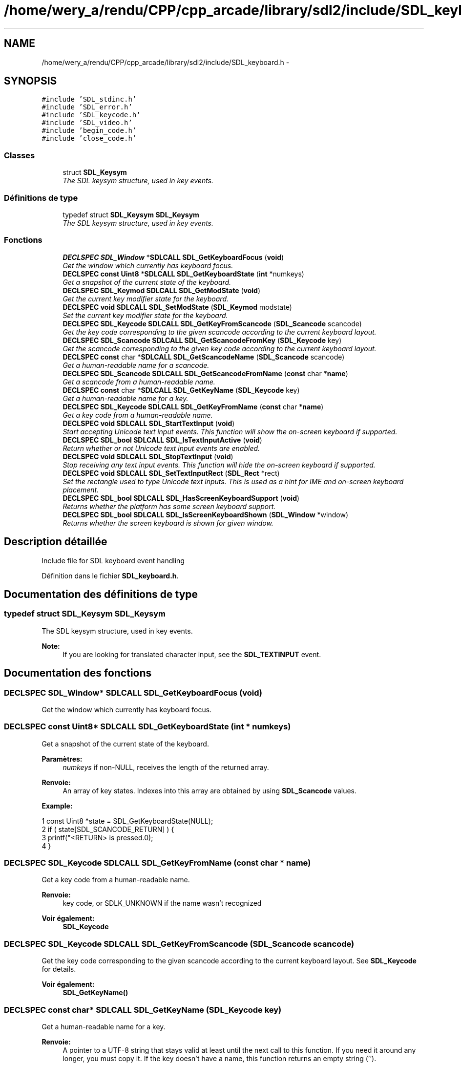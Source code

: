 .TH "/home/wery_a/rendu/CPP/cpp_arcade/library/sdl2/include/SDL_keyboard.h" 3 "Jeudi 31 Mars 2016" "Version 1" "Arcade" \" -*- nroff -*-
.ad l
.nh
.SH NAME
/home/wery_a/rendu/CPP/cpp_arcade/library/sdl2/include/SDL_keyboard.h \- 
.SH SYNOPSIS
.br
.PP
\fC#include 'SDL_stdinc\&.h'\fP
.br
\fC#include 'SDL_error\&.h'\fP
.br
\fC#include 'SDL_keycode\&.h'\fP
.br
\fC#include 'SDL_video\&.h'\fP
.br
\fC#include 'begin_code\&.h'\fP
.br
\fC#include 'close_code\&.h'\fP
.br

.SS "Classes"

.in +1c
.ti -1c
.RI "struct \fBSDL_Keysym\fP"
.br
.RI "\fIThe SDL keysym structure, used in key events\&. \fP"
.in -1c
.SS "Définitions de type"

.in +1c
.ti -1c
.RI "typedef struct \fBSDL_Keysym\fP \fBSDL_Keysym\fP"
.br
.RI "\fIThe SDL keysym structure, used in key events\&. \fP"
.in -1c
.SS "Fonctions"

.in +1c
.ti -1c
.RI "\fBDECLSPEC\fP \fBSDL_Window\fP *\fBSDLCALL\fP \fBSDL_GetKeyboardFocus\fP (\fBvoid\fP)"
.br
.RI "\fIGet the window which currently has keyboard focus\&. \fP"
.ti -1c
.RI "\fBDECLSPEC\fP \fBconst\fP \fBUint8\fP *\fBSDLCALL\fP \fBSDL_GetKeyboardState\fP (\fBint\fP *numkeys)"
.br
.RI "\fIGet a snapshot of the current state of the keyboard\&. \fP"
.ti -1c
.RI "\fBDECLSPEC\fP \fBSDL_Keymod\fP \fBSDLCALL\fP \fBSDL_GetModState\fP (\fBvoid\fP)"
.br
.RI "\fIGet the current key modifier state for the keyboard\&. \fP"
.ti -1c
.RI "\fBDECLSPEC\fP \fBvoid\fP \fBSDLCALL\fP \fBSDL_SetModState\fP (\fBSDL_Keymod\fP modstate)"
.br
.RI "\fISet the current key modifier state for the keyboard\&. \fP"
.ti -1c
.RI "\fBDECLSPEC\fP \fBSDL_Keycode\fP \fBSDLCALL\fP \fBSDL_GetKeyFromScancode\fP (\fBSDL_Scancode\fP scancode)"
.br
.RI "\fIGet the key code corresponding to the given scancode according to the current keyboard layout\&. \fP"
.ti -1c
.RI "\fBDECLSPEC\fP \fBSDL_Scancode\fP \fBSDLCALL\fP \fBSDL_GetScancodeFromKey\fP (\fBSDL_Keycode\fP key)"
.br
.RI "\fIGet the scancode corresponding to the given key code according to the current keyboard layout\&. \fP"
.ti -1c
.RI "\fBDECLSPEC\fP \fBconst\fP char *\fBSDLCALL\fP \fBSDL_GetScancodeName\fP (\fBSDL_Scancode\fP scancode)"
.br
.RI "\fIGet a human-readable name for a scancode\&. \fP"
.ti -1c
.RI "\fBDECLSPEC\fP \fBSDL_Scancode\fP \fBSDLCALL\fP \fBSDL_GetScancodeFromName\fP (\fBconst\fP char *\fBname\fP)"
.br
.RI "\fIGet a scancode from a human-readable name\&. \fP"
.ti -1c
.RI "\fBDECLSPEC\fP \fBconst\fP char *\fBSDLCALL\fP \fBSDL_GetKeyName\fP (\fBSDL_Keycode\fP key)"
.br
.RI "\fIGet a human-readable name for a key\&. \fP"
.ti -1c
.RI "\fBDECLSPEC\fP \fBSDL_Keycode\fP \fBSDLCALL\fP \fBSDL_GetKeyFromName\fP (\fBconst\fP char *\fBname\fP)"
.br
.RI "\fIGet a key code from a human-readable name\&. \fP"
.ti -1c
.RI "\fBDECLSPEC\fP \fBvoid\fP \fBSDLCALL\fP \fBSDL_StartTextInput\fP (\fBvoid\fP)"
.br
.RI "\fIStart accepting Unicode text input events\&. This function will show the on-screen keyboard if supported\&. \fP"
.ti -1c
.RI "\fBDECLSPEC\fP \fBSDL_bool\fP \fBSDLCALL\fP \fBSDL_IsTextInputActive\fP (\fBvoid\fP)"
.br
.RI "\fIReturn whether or not Unicode text input events are enabled\&. \fP"
.ti -1c
.RI "\fBDECLSPEC\fP \fBvoid\fP \fBSDLCALL\fP \fBSDL_StopTextInput\fP (\fBvoid\fP)"
.br
.RI "\fIStop receiving any text input events\&. This function will hide the on-screen keyboard if supported\&. \fP"
.ti -1c
.RI "\fBDECLSPEC\fP \fBvoid\fP \fBSDLCALL\fP \fBSDL_SetTextInputRect\fP (\fBSDL_Rect\fP *rect)"
.br
.RI "\fISet the rectangle used to type Unicode text inputs\&. This is used as a hint for IME and on-screen keyboard placement\&. \fP"
.ti -1c
.RI "\fBDECLSPEC\fP \fBSDL_bool\fP \fBSDLCALL\fP \fBSDL_HasScreenKeyboardSupport\fP (\fBvoid\fP)"
.br
.RI "\fIReturns whether the platform has some screen keyboard support\&. \fP"
.ti -1c
.RI "\fBDECLSPEC\fP \fBSDL_bool\fP \fBSDLCALL\fP \fBSDL_IsScreenKeyboardShown\fP (\fBSDL_Window\fP *window)"
.br
.RI "\fIReturns whether the screen keyboard is shown for given window\&. \fP"
.in -1c
.SH "Description détaillée"
.PP 
Include file for SDL keyboard event handling 
.PP
Définition dans le fichier \fBSDL_keyboard\&.h\fP\&.
.SH "Documentation des définitions de type"
.PP 
.SS "typedef struct \fBSDL_Keysym\fP  \fBSDL_Keysym\fP"

.PP
The SDL keysym structure, used in key events\&. 
.PP
\fBNote:\fP
.RS 4
If you are looking for translated character input, see the \fBSDL_TEXTINPUT\fP event\&. 
.RE
.PP

.SH "Documentation des fonctions"
.PP 
.SS "\fBDECLSPEC\fP \fBSDL_Window\fP* \fBSDLCALL\fP SDL_GetKeyboardFocus (\fBvoid\fP)"

.PP
Get the window which currently has keyboard focus\&. 
.SS "\fBDECLSPEC\fP \fBconst\fP \fBUint8\fP* \fBSDLCALL\fP SDL_GetKeyboardState (\fBint\fP * numkeys)"

.PP
Get a snapshot of the current state of the keyboard\&. 
.PP
\fBParamètres:\fP
.RS 4
\fInumkeys\fP if non-NULL, receives the length of the returned array\&.
.RE
.PP
\fBRenvoie:\fP
.RS 4
An array of key states\&. Indexes into this array are obtained by using \fBSDL_Scancode\fP values\&.
.RE
.PP
\fBExample:\fP 
.PP
.nf
1 const Uint8 *state = SDL_GetKeyboardState(NULL);
2 if ( state[SDL_SCANCODE_RETURN] )   {
3     printf("<RETURN> is pressed\&.\n");
4 }

.fi
.PP
 
.SS "\fBDECLSPEC\fP \fBSDL_Keycode\fP \fBSDLCALL\fP SDL_GetKeyFromName (\fBconst\fP char * name)"

.PP
Get a key code from a human-readable name\&. 
.PP
\fBRenvoie:\fP
.RS 4
key code, or SDLK_UNKNOWN if the name wasn't recognized
.RE
.PP
\fBVoir également:\fP
.RS 4
\fBSDL_Keycode\fP 
.RE
.PP

.SS "\fBDECLSPEC\fP \fBSDL_Keycode\fP \fBSDLCALL\fP SDL_GetKeyFromScancode (\fBSDL_Scancode\fP scancode)"

.PP
Get the key code corresponding to the given scancode according to the current keyboard layout\&. See \fBSDL_Keycode\fP for details\&.
.PP
\fBVoir également:\fP
.RS 4
\fBSDL_GetKeyName()\fP 
.RE
.PP

.SS "\fBDECLSPEC\fP \fBconst\fP char* \fBSDLCALL\fP SDL_GetKeyName (\fBSDL_Keycode\fP key)"

.PP
Get a human-readable name for a key\&. 
.PP
\fBRenvoie:\fP
.RS 4
A pointer to a UTF-8 string that stays valid at least until the next call to this function\&. If you need it around any longer, you must copy it\&. If the key doesn't have a name, this function returns an empty string ('')\&.
.RE
.PP
\fBVoir également:\fP
.RS 4
SDL_Key 
.RE
.PP

.SS "\fBDECLSPEC\fP \fBSDL_Keymod\fP \fBSDLCALL\fP SDL_GetModState (\fBvoid\fP)"

.PP
Get the current key modifier state for the keyboard\&. 
.SS "\fBDECLSPEC\fP \fBSDL_Scancode\fP \fBSDLCALL\fP SDL_GetScancodeFromKey (\fBSDL_Keycode\fP key)"

.PP
Get the scancode corresponding to the given key code according to the current keyboard layout\&. See \fBSDL_Scancode\fP for details\&.
.PP
\fBVoir également:\fP
.RS 4
\fBSDL_GetScancodeName()\fP 
.RE
.PP

.SS "\fBDECLSPEC\fP \fBSDL_Scancode\fP \fBSDLCALL\fP SDL_GetScancodeFromName (\fBconst\fP char * name)"

.PP
Get a scancode from a human-readable name\&. 
.PP
\fBRenvoie:\fP
.RS 4
scancode, or SDL_SCANCODE_UNKNOWN if the name wasn't recognized
.RE
.PP
\fBVoir également:\fP
.RS 4
\fBSDL_Scancode\fP 
.RE
.PP

.SS "\fBDECLSPEC\fP \fBconst\fP char* \fBSDLCALL\fP SDL_GetScancodeName (\fBSDL_Scancode\fP scancode)"

.PP
Get a human-readable name for a scancode\&. 
.PP
\fBRenvoie:\fP
.RS 4
A pointer to the name for the scancode\&. If the scancode doesn't have a name, this function returns an empty string ('')\&.
.RE
.PP
\fBVoir également:\fP
.RS 4
\fBSDL_Scancode\fP 
.RE
.PP

.SS "\fBDECLSPEC\fP \fBSDL_bool\fP \fBSDLCALL\fP SDL_HasScreenKeyboardSupport (\fBvoid\fP)"

.PP
Returns whether the platform has some screen keyboard support\&. 
.PP
\fBRenvoie:\fP
.RS 4
SDL_TRUE if some keyboard support is available else SDL_FALSE\&.
.RE
.PP
\fBNote:\fP
.RS 4
Not all screen keyboard functions are supported on all platforms\&.
.RE
.PP
\fBVoir également:\fP
.RS 4
\fBSDL_IsScreenKeyboardShown()\fP 
.RE
.PP

.SS "\fBDECLSPEC\fP \fBSDL_bool\fP \fBSDLCALL\fP SDL_IsScreenKeyboardShown (\fBSDL_Window\fP * window)"

.PP
Returns whether the screen keyboard is shown for given window\&. 
.PP
\fBParamètres:\fP
.RS 4
\fIwindow\fP The window for which screen keyboard should be queried\&.
.RE
.PP
\fBRenvoie:\fP
.RS 4
SDL_TRUE if screen keyboard is shown else SDL_FALSE\&.
.RE
.PP
\fBVoir également:\fP
.RS 4
\fBSDL_HasScreenKeyboardSupport()\fP 
.RE
.PP

.SS "\fBDECLSPEC\fP \fBSDL_bool\fP \fBSDLCALL\fP SDL_IsTextInputActive (\fBvoid\fP)"

.PP
Return whether or not Unicode text input events are enabled\&. 
.PP
\fBVoir également:\fP
.RS 4
\fBSDL_StartTextInput()\fP 
.PP
\fBSDL_StopTextInput()\fP 
.RE
.PP

.SS "\fBDECLSPEC\fP \fBvoid\fP \fBSDLCALL\fP SDL_SetModState (\fBSDL_Keymod\fP modstate)"

.PP
Set the current key modifier state for the keyboard\&. 
.PP
\fBNote:\fP
.RS 4
This does not change the keyboard state, only the key modifier flags\&. 
.RE
.PP

.SS "\fBDECLSPEC\fP \fBvoid\fP \fBSDLCALL\fP SDL_SetTextInputRect (\fBSDL_Rect\fP * rect)"

.PP
Set the rectangle used to type Unicode text inputs\&. This is used as a hint for IME and on-screen keyboard placement\&. 
.PP
\fBVoir également:\fP
.RS 4
\fBSDL_StartTextInput()\fP 
.RE
.PP

.SS "\fBDECLSPEC\fP \fBvoid\fP \fBSDLCALL\fP SDL_StartTextInput (\fBvoid\fP)"

.PP
Start accepting Unicode text input events\&. This function will show the on-screen keyboard if supported\&. 
.PP
\fBVoir également:\fP
.RS 4
\fBSDL_StopTextInput()\fP 
.PP
\fBSDL_SetTextInputRect()\fP 
.PP
\fBSDL_HasScreenKeyboardSupport()\fP 
.RE
.PP

.SS "\fBDECLSPEC\fP \fBvoid\fP \fBSDLCALL\fP SDL_StopTextInput (\fBvoid\fP)"

.PP
Stop receiving any text input events\&. This function will hide the on-screen keyboard if supported\&. 
.PP
\fBVoir également:\fP
.RS 4
\fBSDL_StartTextInput()\fP 
.PP
\fBSDL_HasScreenKeyboardSupport()\fP 
.RE
.PP

.SH "Auteur"
.PP 
Généré automatiquement par Doxygen pour Arcade à partir du code source\&.
